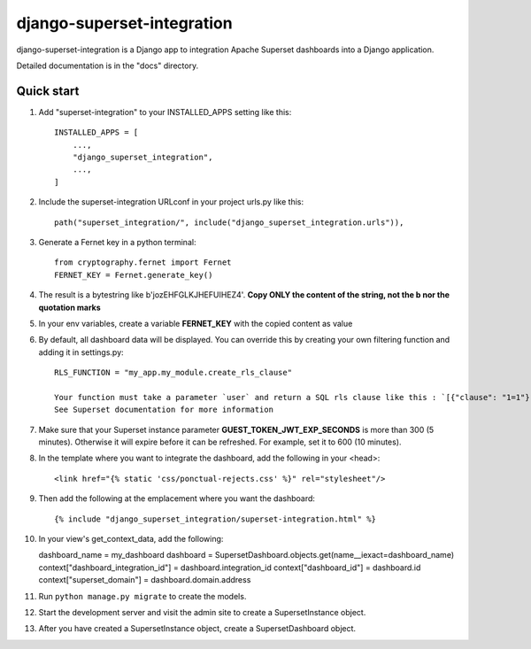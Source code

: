 ============
django-superset-integration
============

django-superset-integration is a Django app to integration Apache Superset dashboards into a Django application.

Detailed documentation is in the "docs" directory.

Quick start
-----------

1. Add "superset-integration" to your INSTALLED_APPS setting like this::

    INSTALLED_APPS = [
        ...,
        "django_superset_integration",
        ...,
    ]

2. Include the superset-integration URLconf in your project urls.py like this::

    path("superset_integration/", include("django_superset_integration.urls")),

3. Generate a Fernet key in a python terminal::

    from cryptography.fernet import Fernet
    FERNET_KEY = Fernet.generate_key()

4. The result is a bytestring like b'jozEHFGLKJHEFUIHEZ4'. **Copy ONLY the content of the string, not the b nor the quotation marks**

5. In your env variables, create a variable **FERNET_KEY** with the copied content as value

6. By default, all dashboard data will be displayed. You can override this by creating your own filtering function and adding it in settings.py::

    RLS_FUNCTION = "my_app.my_module.create_rls_clause"

    Your function must take a parameter `user` and return a SQL rls clause like this : `[{"clause": "1=1"}]`
    See Superset documentation for more information

7. Make sure that your Superset instance parameter **GUEST_TOKEN_JWT_EXP_SECONDS** is more than 300 (5 minutes). Otherwise it will expire before it can be refreshed. For example, set it to 600 (10 minutes).

8. In the template where you want to integrate the dashboard, add the following in your <head>::

    <link href="{% static 'css/ponctual-rejects.css' %}" rel="stylesheet"/>

9. Then add the following at the emplacement where you want the dashboard::

    {% include "django_superset_integration/superset-integration.html" %}

10. In your view's get_context_data, add the following::

    dashboard_name = my_dashboard
    dashboard = SupersetDashboard.objects.get(name__iexact=dashboard_name)
    context["dashboard_integration_id"] = dashboard.integration_id
    context["dashboard_id"] = dashboard.id
    context["superset_domain"] = dashboard.domain.address

11. Run ``python manage.py migrate`` to create the models.

12. Start the development server and visit the admin site to create a SupersetInstance object.

13. After you have created a SupersetInstance object, create a SupersetDashboard object.
